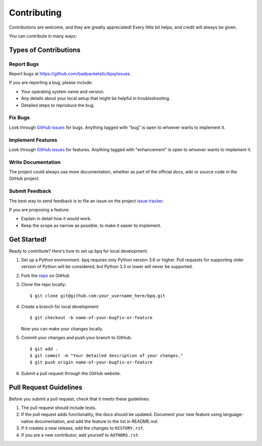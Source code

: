 ============
Contributing
============

Contributions are welcome, and they are greatly appreciated! Every little bit
helps, and credit will always be given.

You can contribute in many ways:

Types of Contributions
----------------------

Report Bugs
~~~~~~~~~~~

Report bugs at https://github.com/badpacketsllc/bpq/issues.

If you are reporting a bug, please include:

* Your operating system name and version.
* Any details about your local setup that might be helpful in troubleshooting.
* Detailed steps to reproduce the bug.

Fix Bugs
~~~~~~~~

Look through `GitHub issues <https://github.com/badpacketsllc/bpq/issues>`_ for
bugs. Anything tagged with "bug" is open to whoever wants to implement it.

Implement Features
~~~~~~~~~~~~~~~~~~

Look through `GitHub issues <https://github.com/badpacketsllc/bpq/issues>`_
for features. Anything tagged with "enhancement" is open to whoever wants to
implement it.

Write Documentation
~~~~~~~~~~~~~~~~~~~

The project could always use more documentation, whether as part of the
official docs, wiki or source code in the GitHub project.

Submit Feedback
~~~~~~~~~~~~~~~

The best way to send feedback is to file an issue on the project
`issue tracker <https://github.com/badpacketsllc/bpq/issues>`_.

If you are proposing a feature:

* Explain in detail how it would work.
* Keep the scope as narrow as possible, to make it easier to implement.

Get Started!
------------

Ready to contribute? Here's how to set up ``bpq`` for local development.

1. Set up a Python environment. ``bpq`` requires only Python version 3.6 or
   higher. Pull requests for supporting older version of Python will be
   considered, but Python 3.3 or lower will never be supported.

2. Fork the `repo <https://github.com/badpacketsllc/bpq>`_ on GitHub

3. Clone the repo locally::

    $ git clone git@github.com:your_username_here/bpq.git


4. Create a branch for local development::

    $ git checkout -b name-of-your-bugfix-or-feature

   Now you can make your changes locally.

5. Commit your changes and push your branch to GitHub::

    $ git add .
    $ git commit -m "Your detailed description of your changes."
    $ git push origin name-of-your-bugfix-or-feature


6. Submit a pull request through the GitHub website.

Pull Request Guidelines
-----------------------

Before you submit a pull request, check that it meets these guidelines:

1. The pull request should include tests.

2. If the pull request adds functionality, the docs should be updated. Document
   your new feature using language-native documentation, and add the feature to
   the list in README.md.

3. If it creates a new release, add the changes to ``HISTORY.rst``.

4. If you are a new contributor, add yourself to ``AUTHORS.rst``.
